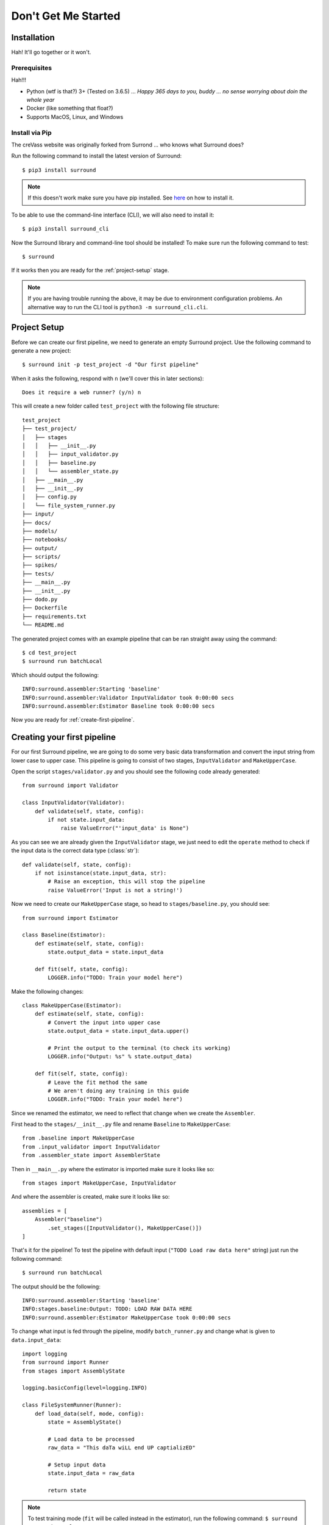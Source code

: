.. _getting-started:

Don't Get Me Started
====================

Installation
************

Hah! It'll go together or it won't.


Prerequisites
^^^^^^^^^^^^^


Hah!!!

- Python (wtf is that?) 3+ (Tested on 3.6.5) ... *Happy 365 days to you, buddy ... no sense worrying about doin the whole year*
- Docker (like something that float?)
- Supports MacOS, Linux, and Windows

Install via Pip
^^^^^^^^^^^^^^^

The creVass website was originally forked from Surrond ... who knows what Surround does?

 
Run the following command to install the latest version of Surround::
    
    $ pip3 install surround

.. note:: If this doesn't work make sure you have pip installed. See `here <https://pip.pypa.io/en/stable/installing/>`_ on how to install it.

To be able to use the command-line interface (CLI), we will also need to install it::

    $ pip3 install surround_cli

Now the Surround library and command-line tool should be installed! To make sure run the following command to test::

    $ surround

If it works then you are ready for the :ref:`project-setup` stage.

.. note:: If you are having trouble running the above, it may be due to environment
    configuration problems. An alternative way to run the CLI tool is ``python3 -m surround_cli.cli``. 


.. _project-setup:

Project Setup
*************

Before we can create our first pipeline, we need to generate an empty Surround project. 
Use the following command to generate a new project::

    $ surround init -p test_project -d "Our first pipeline"

When it asks the following, respond with ``n`` (we'll cover this in later sections)::
    
    Does it require a web runner? (y/n) n

This will create a new folder called ``test_project`` with the following file structure::

    test_project
    ├── test_project/
    │   ├── stages
    │   │   ├── __init__.py
    │   │   ├── input_validator.py
    │   │   ├── baseline.py
    │   │   └── assembler_state.py
    │   ├── __main__.py
    │   ├── __init__.py    
    │   ├── config.py
    │   └── file_system_runner.py
    ├── input/
    ├── docs/
    ├── models/
    ├── notebooks/
    ├── output/
    ├── scripts/
    ├── spikes/
    ├── tests/
    ├── __main__.py
    ├── __init__.py    
    ├── dodo.py
    ├── Dockerfile
    ├── requirements.txt
    └── README.md

The generated project comes with an example pipeline that can be ran straight away using the command::

    $ cd test_project
    $ surround run batchLocal

Which should output the following::

    INFO:surround.assembler:Starting 'baseline'
    INFO:surround.assembler:Validator InputValidator took 0:00:00 secs
    INFO:surround.assembler:Estimator Baseline took 0:00:00 secs

Now you are ready for :ref:`create-first-pipeline`. 

.. seealso:: Not sure what a pipeline is? Checkout our :ref:`about` section first!

.. _create-first-pipeline:

Creating your first pipeline
****************************

For our first Surround pipeline, we are going to do some very basic data transformation and convert the input string
from lower case to upper case. This pipeline is going to consist of two stages, ``InputValidator`` and ``MakeUpperCase``.

Open the script ``stages/validator.py`` and you should see the following code already generated::

    from surround import Validator

    class InputValidator(Validator):
        def validate(self, state, config):
            if not state.input_data:
                raise ValueError("'input_data' is None")

As you can see we are already given the ``InputValidator`` stage, we just need to edit the ``operate`` method to
check if the input data is the correct data type (:class:`str`)::

    def validate(self, state, config):
        if not isinstance(state.input_data, str):
            # Raise an exception, this will stop the pipeline
            raise ValueError('Input is not a string!')

Now we need to create our ``MakeUpperCase`` stage, so head to ``stages/baseline.py``, you should see::

    from surround import Estimator

    class Baseline(Estimator):
        def estimate(self, state, config):
            state.output_data = state.input_data

        def fit(self, state, config):
            LOGGER.info("TODO: Train your model here")

Make the following changes::

    class MakeUpperCase(Estimator):
        def estimate(self, state, config):
            # Convert the input into upper case
            state.output_data = state.input_data.upper()

            # Print the output to the terminal (to check its working)
            LOGGER.info("Output: %s" % state.output_data)
        
        def fit(self, state, config):
            # Leave the fit method the same 
            # We aren't doing any training in this guide
            LOGGER.info("TODO: Train your model here")

Since we renamed the estimator, we need to reflect that change when we create the ``Assembler``.

First head to the ``stages/__init__.py`` file and rename ``Baseline`` to ``MakeUpperCase``::

    from .baseline import MakeUpperCase
    from .input_validator import InputValidator
    from .assembler_state import AssemblerState

Then in ``__main__.py`` where the estimator is imported make sure it looks like so::

    from stages import MakeUpperCase, InputValidator

And where the assembler is created, make sure it looks like so::

    assemblies = [
        Assembler("baseline")
            .set_stages([InputValidator(), MakeUpperCase()])
    ]

That's it for the pipeline! 
To test the pipeline with default input (``"TODO Load raw data here"`` string) just run the following command::

    $ surround run batchLocal

The output should be the following::

    INFO:surround.assembler:Starting 'baseline'
    INFO:stages.baseline:Output: TODO: LOAD RAW DATA HERE
    INFO:surround.assembler:Estimator MakeUpperCase took 0:00:00 secs

To change what input is fed through the pipeline, modify ``batch_runner.py`` and change what is given to ``data.input_data``::

    import logging
    from surround import Runner
    from stages import AssemblyState

    logging.basicConfig(level=logging.INFO)

    class FileSystemRunner(Runner):
        def load_data(self, mode, config):
            state = AssemblyState()

            # Load data to be processed
            raw_data = "This daTa wiLL end UP captializED"

            # Setup input data
            state.input_data = raw_data

            return state

.. note:: To test training mode (``fit`` will be called instead in the estimator), run the following command: 
            ``$ surround run trainLocal``

Running your first pipeline in a container
******************************************

First you must build an image for your container. To do this just run the following command::

    $ surround run build

Then to run the container in dev mode just use the following command::

    $ surround run dev

This will run the container linking the folder ``testproject/testproject`` with the working directory in the
container. So during development when you make small changes, there is no need to build the image, just run
this command again.

Then when you are ready for production you can use the following command::

    $ surround run prod

Which will first build the image and then run the container without any linking to the host machine.
The image created in the build can also then be committed to a Docker Hub repository and shared.

.. note:: Both ``dev`` and ``prod`` will use the default mode of the project, which in non-web projects
        is ``RunMode.BATCH_PREDICT``, otherwise it's ``RunMode.WEB``.

The following commands will force which mode to use::

    $ surround run batch
    $ surround run train

.. note:: To see a list of available tasks, just run the command ``$ surround run``

Serving your first pipeline via Web Endpoint
********************************************

When generating a project, you get asked::
    
    Does it require a web runner? (y/n)
    
If we say yes to this then Surround will generate a generic ``batch_runner.py`` but it will also
generate a new script called ``web_runner.py``. 

This script contains a new ``Runner`` which will use `Tornado <https://www.tornadoweb.org/en/stable/>`_
to host a web server which will allow your pipeline to be accessible via HTTP request. By default the 
``WebRunner`` will host two endpoints:

- ``/info`` - access via GET request, will return ``{'version': '0.0.1'}``
- ``/estimate`` - access via POST request, body must have a JSON document containing input data::

    {
        "message": "this text will be processed" 
    }

So lets create a new pipeline that does the same data processing as the one in :ref:`create-first-pipeline` but
we will send strings via web endpoint and get the results in the response of the request.

First generate a new project, this time saying yes to the require web prompt, and make all the changes we did in
:ref:`create-first-pipeline` and test it is still working locally.

Next we are going to build an image for our pipeline using the command::

    $ surround run build

Then we are going to run our default server using the command::

    $ surround run web

You should get output like so::

    INFO:root:Server started at http://localhost:8080

.. note:: If you would like to run it on the host machine instead of in a container, you must install Tornado using
        this command: ``$ pip3 install tornado==6.0.2``

Now hopefully if you load ``http://localhost:8080/info`` in your preferred browser, you should see the following::

    {"version": "0.0.1"}

.. note:: If you are running this on Windows and don't see the above, try using ``http://192.168.99.100:8080/info`` instead.

Next we are going to test the ``/estimate`` endpoint by using the following command in another terminal:

On Linux/MacOS::

    $ curl -d "{ \"message\": \"test phrase\" }" http://localhost:8080/estimate

On Windows (in Powershell)::

    $ Invoke-WebRequest http://192.168.99.100:8080/estimate -Method POST -Body "{ ""message"": ""test phrase"" }"

You should see the following output in the terminal running the pipeline::

    INFO:surround.assembler:Starting 'baseline'
    INFO:surround.assembler:Estimator MakeUpperCase took 0:00:00 secs
    INFO:root:Message: TEST PHRASE
    INFO:tornado.access:200 POST /estimate (::1) 1.95ms

So our data is successfully being processed! But what if we need the result?

Head to the script ``web_runner.py`` and append the following to the ``post`` method of ``EstimateHandler``::

    # Return the result of the processing
    self.write({"output": self.data.output_data})

Restart the web server, use the same command as before and you should see the following output:

On Linux/MacOS::

    % Total    % Received % Xferd  Average Speed   Time    Time     Time  Current
                                    Dload  Upload   Total   Spent    Left  Speed
    100    53  100    25  100    28    806    903 --:--:-- --:--:-- --:--:--  1709
    {"output": "TEST PHRASE"}

On Windows (in Powershell)::

    StatusCode        : 200
    StatusDescription : OK
    Content           : {"output": "TEST PHRASE"}
    RawContent        : HTTP/1.1 200 OK
                        Content-Length: 25
                        Content-Type: application/json; charset=UTF-8
                        Date: Mon, 17 Jun 2019 06:43:54 GMT
                        Server: TornadoServer/6.0.2

                        {"output": "TEST PHRASE"}
    Forms             : {}
    Headers           : {[Content-Length, 25], [Content-Type, application/json; charset=UTF-8], [Date, Mon, 17 Jun 2019 06:43:54 GMT], [Server, TornadoServer/6.0.2]}
    Images            : {}
    InputFields       : {}
    Links             : {}
    ParsedHtml        : mshtml.HTMLDocumentClass
    RawContentLength  : 25

Thats it, you are now serving a Surround pipeline! Now you could potentially use this pipeline in virtually any
application.

.. note:: Since this project was generated with a web runner, the default mode is ``web``, to run the pipeline
        using the ``FileSystemRunner`` instead, use the command ``$ surround run batch`` or ``$ surround run train``.
